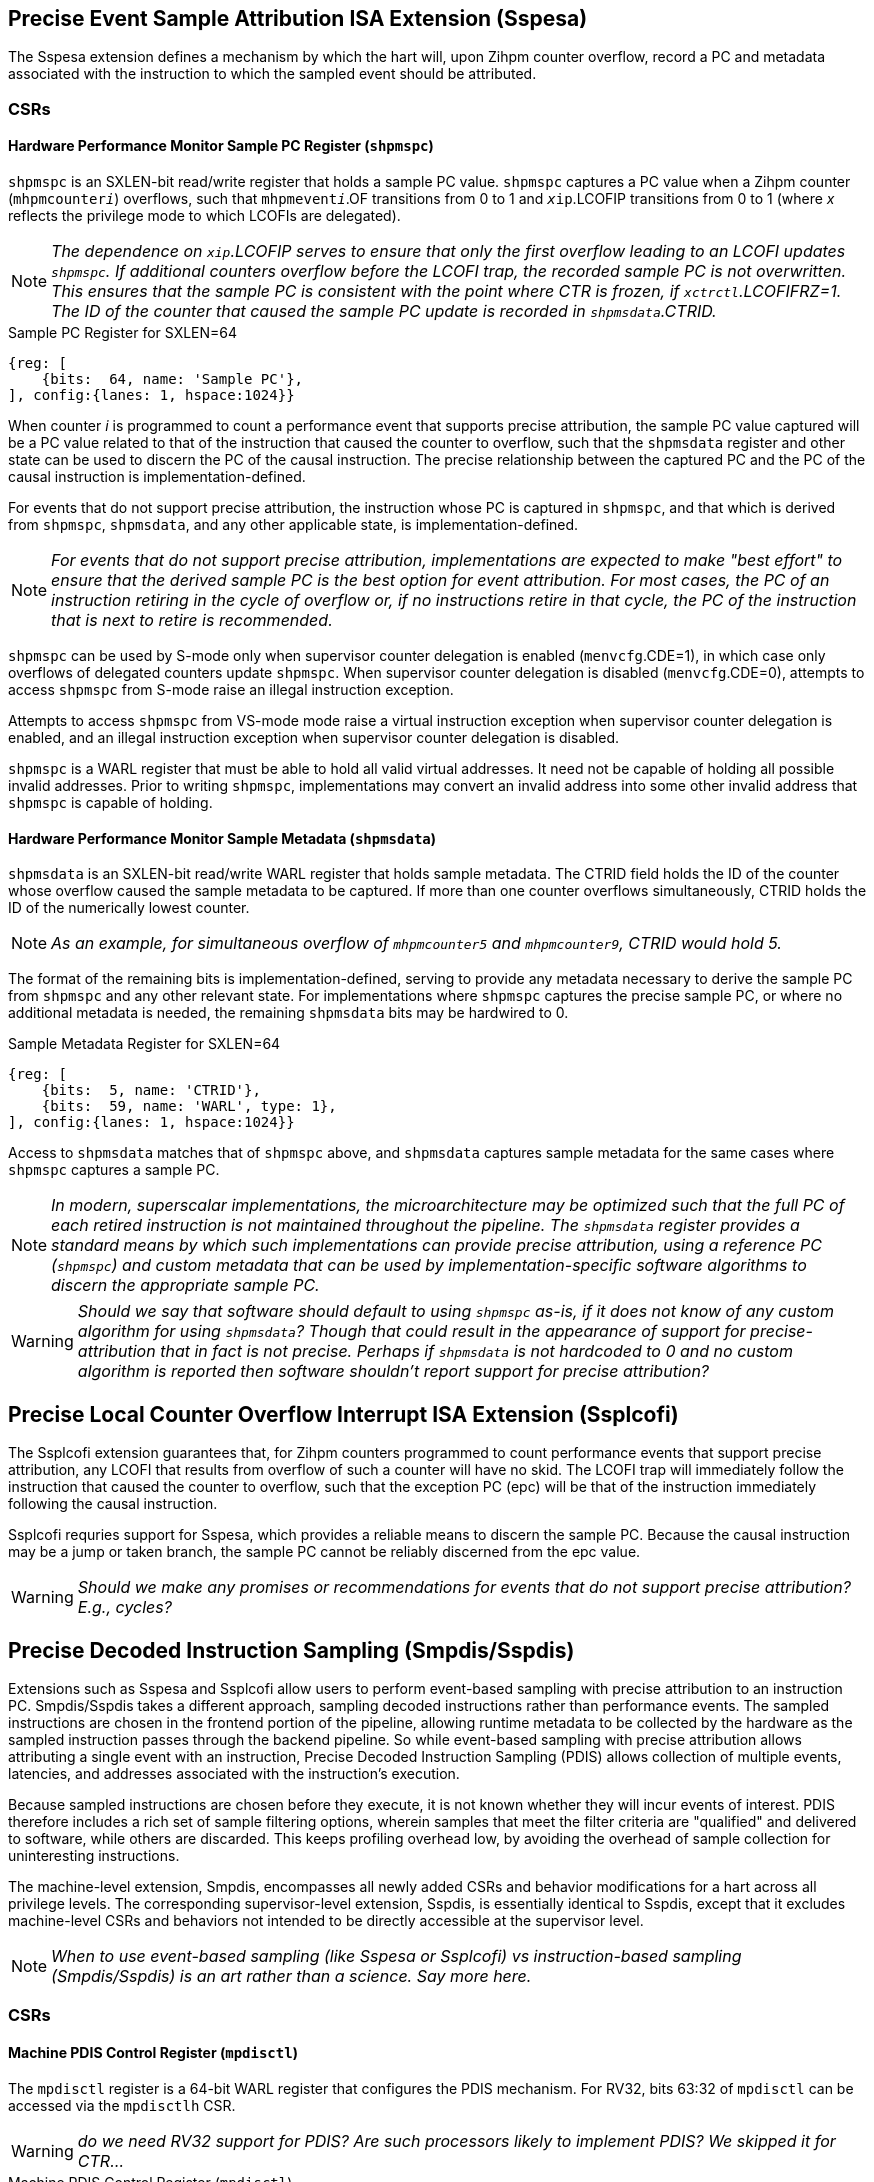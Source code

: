 [[body]]

== Precise Event Sample Attribution ISA Extension (Sspesa)

The Sspesa extension defines a mechanism by which the hart will, upon Zihpm counter overflow, record a PC and metadata associated with the instruction to which the sampled event should be attributed.

=== CSRs

==== Hardware Performance Monitor Sample PC Register (`shpmspc`)

`shpmspc` is an SXLEN-bit read/write register that holds a sample PC value.  `shpmspc` captures a PC value when a Zihpm counter (`mhpmcounter__i__`) overflows, such that `mhpmevent__i__`.OF transitions from 0 to 1 and `__x__ip`.LCOFIP transitions from 0 to 1 (where _x_ reflects the privilege mode to which LCOFIs are delegated).

NOTE: _The dependence on `__x__ip`.LCOFIP serves to ensure that only the first overflow leading to an LCOFI updates `shpmspc`.  If additional counters overflow before the LCOFI trap, the recorded sample PC is not overwritten.  This ensures that the sample PC is consistent with the point where CTR is frozen, if `__x__ctrctl`.LCOFIFRZ=1. The ID of the counter that caused the sample PC update is recorded in `shpmsdata`.CTRID._

.Sample PC Register for SXLEN=64
[%unbreakable]
[wavedrom, , svg]
....
{reg: [
    {bits:  64, name: 'Sample PC'},
], config:{lanes: 1, hspace:1024}}
....

When counter _i_ is programmed to count a performance event that supports precise attribution, the sample PC value captured will be a PC value related to that of the instruction that caused the counter to overflow, such that the `shpmsdata` register and other state can be used to discern the PC of the causal instruction.  The precise relationship between the captured PC and the PC of the causal instruction is implementation-defined.

For events that do not support precise attribution, the instruction whose PC is captured in `shpmspc`, and that which is derived from `shpmspc`, `shpmsdata`, and any other applicable state, is implementation-defined.

NOTE: _For events that do not support precise attribution, implementations are expected to make "best effort" to ensure that the derived sample PC is the best option for event attribution.  For most cases, the PC of an instruction retiring in the cycle of overflow or, if no instructions retire in that cycle, the PC of the instruction that is next to retire is recommended._

`shpmspc` can be used by S-mode only when supervisor counter delegation is enabled (`menvcfg`.CDE=1), in which case only overflows of delegated counters update `shpmspc`.  When supervisor counter delegation is disabled (`menvcfg`.CDE=0), attempts to access `shpmspc` from S-mode raise an illegal instruction exception.

Attempts to access `shpmspc` from VS-mode mode raise a virtual instruction exception when supervisor counter delegation is enabled, and an illegal instruction exception when supervisor counter delegation is disabled.

`shpmspc` is a WARL register that must be able to hold all valid virtual addresses. It need not be capable of holding all possible invalid addresses. Prior to writing `shpmspc`, implementations may convert an invalid address into some other invalid address that `shpmspc` is capable of holding.

==== Hardware Performance Monitor Sample Metadata (`shpmsdata`)

`shpmsdata` is an SXLEN-bit read/write WARL register that holds sample metadata.  The CTRID field holds the ID of the counter whose overflow caused the sample metadata to be captured. If more than one counter overflows simultaneously, CTRID holds the ID of the numerically lowest counter.

NOTE: _As an example, for simultaneous overflow of `mhpmcounter5` and `mhpmcounter9`, CTRID would hold 5._

The format of the remaining bits is implementation-defined, serving to provide any metadata necessary to derive the sample PC from `shpmspc` and any other relevant state.  For implementations where `shpmspc` captures the precise sample PC, or where no additional metadata is needed, the remaining `shpmsdata` bits may be hardwired to 0.

.Sample Metadata Register for SXLEN=64
[%unbreakable]
[wavedrom, , svg]
....
{reg: [
    {bits:  5, name: 'CTRID'},
    {bits:  59, name: 'WARL', type: 1},
], config:{lanes: 1, hspace:1024}}
....

Access to `shpmsdata` matches that of `shpmspc` above, and `shpmsdata` captures sample metadata for the same cases where `shpmspc` captures a sample PC.

[NOTE]
====
_In modern, superscalar implementations, the microarchitecture may be optimized such that the full PC of each retired instruction is not maintained throughout the pipeline.  The `shpmsdata` register provides a standard means by which such implementations can provide precise attribution, using a reference PC (`shpmspc`) and custom metadata that can be used by implementation-specific software algorithms to discern the appropriate sample PC._
====

WARNING: _Should we say that software should default to using `shpmspc` as-is, if it does not know of any custom algorithm for using `shpmsdata`?  Though that could result in the appearance of support for precise-attribution that in fact is not precise.  Perhaps if `shpmsdata` is not hardcoded to 0 and no custom algorithm is reported then software shouldn't report support for precise attribution?_

== Precise Local Counter Overflow Interrupt ISA Extension (Ssplcofi)

The Ssplcofi extension guarantees that, for Zihpm counters programmed to count performance events that support precise attribution, any LCOFI that results from overflow of such a counter will have no skid.  The LCOFI trap will immediately follow the instruction that caused the counter to overflow, such that the exception PC (epc) will be that of the instruction immediately following the causal instruction.

Ssplcofi requries support for Sspesa, which provides a reliable means to discern the sample PC.  Because the causal instruction may be a jump or taken branch, the sample PC cannot be reliably discerned from the epc value.

WARNING: _Should we make any promises or recommendations for events that do not support precise attribution?  E.g., cycles?_

== Precise Decoded Instruction Sampling (Smpdis/Sspdis)

Extensions such as Sspesa and Ssplcofi allow users to perform event-based sampling with precise attribution to an instruction PC.  Smpdis/Sspdis takes a different approach, sampling decoded instructions rather than performance events.  The sampled instructions are chosen in the frontend portion of the pipeline, allowing runtime metadata to be collected by the hardware as the sampled instruction passes through the backend pipeline.  So while event-based sampling with precise attribution allows attributing a single event with an instruction, Precise Decoded Instruction Sampling (PDIS) allows collection of multiple events, latencies, and addresses associated with the instruction's execution.

Because sampled instructions are chosen before they execute, it is not known whether they will incur events of interest.  PDIS therefore includes a rich set of sample filtering options, wherein samples that meet the filter criteria are "qualified" and delivered to software, while others are discarded.  This keeps profiling overhead low, by avoiding the overhead of sample collection for uninteresting instructions.

The machine-level extension, Smpdis, encompasses all newly added CSRs and behavior modifications for a hart across all privilege levels. The corresponding supervisor-level extension, Sspdis, is essentially identical to Sspdis, except that it excludes machine-level CSRs and behaviors not intended to be directly accessible at the supervisor level.

NOTE: _When to use event-based sampling (like Sspesa or Ssplcofi) vs instruction-based sampling (Smpdis/Sspdis) is an art rather than a science.  Say more here._

=== CSRs

[[pdisctl]]
==== Machine PDIS Control Register (`mpdisctl`)

The `mpdisctl` register is a 64-bit WARL register that configures the PDIS mechanism.  For RV32, bits 63:32 of `mpdisctl` can be accessed via the `mpdisctlh` CSR.

WARNING: _do we need RV32 support for PDIS?  Are such processors likely to implement PDIS?  We skipped it for CTR..._

.Machine PDIS Control Register (`mpdisctl`)
[wavedrom, , svg]
....
{reg: [
    {bits:  3, name: 'SEL'},
    {bits: 29, name: 'HPM[31:3]'},
    {bits:  1, name: 'MEM'},
    {bits:  1, name: 'ACC'},
    {bits:  1, name: 'TS'},
    {bits:  1, name: 'PA'},
    {bits:  1, name: 'EPT'},
    {bits: 20, name: 'WARL', type: 1},
    {bits:  3, name: 'Custom'},
    {bits:  1, name: 'U'},
    {bits:  1, name: 'S'},
    {bits:  1, name: 'M'},
    {bits:  1, name: 'OF'},
], config:{lanes: 4, hspace:1024}}
....

[cols="15%,85%",options="header"]
|====
| Field | Description
| SEL | Selects the type(s) of decoded instructions to be counted and sampled.  Encodings are as follows.

0: All instructions.

1: Load instructions.

2: Store instructions.

3: Load and store instructions.

4: Control transfer instructions.

5..7: _Reserved_

| HPM[31:3] | Each HPM__i__ bit enables recording of whether the sampled instruction incurred the event selected in `mhpmevent__i__`.  Recording of events for HPM__i__ requires that counter __i__ is delegated to the same privilege mode as PDIS, that the selected event supports PDIS recording, and that the counter is enabled in the privilege mode in which the sampled instruction executes.
| MEM | When set, enables storing of sample records (<<samprec>>) to the PDIS Memory Buffer (<<membuff>>).  When cleared, sample records are instead written to `spdisdata__i__` registers (<<dataregs>>).
| ACC | Accelerate instruction selection after a sample is filtered out or otherwise discarded.  See <<sampsel>>.
| TS | Enable recording of a timestamp per record.  See <<samprec>>.
| PA | Enable recording the physical address of sampled explicit memory operations.  See <<samprec>>.
| EPT | Enable recording of the prior control transfer target.  See <<samprec>>.
| Custom[2:0] | WARL bits designated for custom use.  The value 0 must correspond to standard behavior.  See <<Custom Extensions>>.
| U  | Enable counting U-mode instructions.
| S  | Enable counting S-mode instructions.
| M  | Enable counting M-mode instructions.
| OF | PDIS counter overflow.
|====

NOTE: _The set of performance events with PDIS support is implementation-defined and should be discoverable via the implementation's performance event JSON file.  Events with the 'PdisSupported' (TBD) attribute set to true support PDIS._

The M bit is always writable.  The S and U bits are writable if the corresponding privilege mode is implemented.  Otherwise, an implementation may opt to hardwire to 0 any of the other fields described above.  The MEM and ACC fields may be hardwired to 0 or 1.

The SEL field allows software to select the types of instructions to be counted and sampled.  The control transfer instruction type includes all instructions that can effect an explicit control transfer change, including branches, jumps, and trap returns.  It does not include instructions that effect a control transfer change as a result of a trap.  The load instruction type includes all instructions that perform an explicit load operation but not an explicit store, the store instruction type includes all instructions that perform an explicit store operation but not an explicit load, and the load & store instruction type includes only instructions that perform both an explicit load and an explicit store.

The PDIS counter (`spdiscounter`.COUNT) counts decoded instructions based on SEL value, as well as the M, S, and U values in `mpdisctl`, and the S and U values in `vspdisctl`.  See <<pdiscnt>> for more details on PDIS counter behavior.

NOTE: _Filtering samples by instruction type can be done downstream, but that is less efficient as there may be many selected instructions of the wrong type that will be discarded.  By implementing this filtering at selection time, the sample discard rate will be reduced._

When the PDIS counter overflows, a decoded instruction is selected for sampling.  See <<sampsel>> for details on instruction selection.  As the selected instruction passes through the pipeline, sample data is collected by the hardware. For details on the data collected, see <<samprec>>. The PDIS counter is also reloaded to its initial value, counting towards the next sampled instruction.

NOTE: _It is not required that the instruction that caused overflow is selected, but it is recommended that implementations minimize any skid between the overflow instruction and the selected instruction._

When the instruction completes, either by retiring, trapping, or being flushed by an older misspeculation, filtering is applied to the sample data.  See <<pdisfilt>> for details on sample filtering.  If the filter criteria are not met, the sample is discarded, otherwise the sample is qualified.

If the selected instruction is a qualified sample, the sample is recorded.  If MEM=1, the sample record (see <<samprec>>) is written to memory (see <<membuff>>).  If MEM=0, the sample is recorded to CSRs, see <<dataregs>>.

If OF=0 and a sample is qualified, OF transitions to 1 and a local counter overflow interrupt (LCOFI) is pended.  If filtering is not applied to the sample (`spdisevmask`=0 and `spdisfilter`=0), and the sampled instruction neither traps nor is flushed, the LCOFI is guaranteed to be "skidless." Skidless implies that, in the absence of interrupt disabling, the LCOFI is taken before the next instruction in the same privilege mode retires.  This "skidless" LCOFI allows software to collect additional sample state (e.g., general purpose registers, call-stack addresses) before younger instructions can modify it.  For samples that do not meet the criteria that guarantees a skidless LCOFI, it is implementation-defined whether the LCOFI is skidless.

WARNING: _We could support selecting only control flow instructions per transfer type, at the expense of 10 more `mdpisctl` bits (one per type, since we'd need to be able to select combinations of types).  As defined, samples can be filtered by transfer type, but instruction selection does not distinguish between types of control transfers, so there are more records discarded._

==== Machine Count Inhibit Register (`mcountinhibit`)

Bit 1 in `mcountinhibit` controls whether the PDIS counter, `spdiscounter`.COUNT, increments.  When `mcountinhibit`[1]=1, the PDIS counter does not increment.

WARNING: _I'd like to have a way to set `mcountinhibit`[1] on any PDIS LCOFI, or maybe just any LCOFI.  But this probably should be a general mechanism for inhibiting selected counters on LCOFI, and Linux doesn't support any of the existing freeze mechanisms.  This means PDIS will count LCOFI handler instructions, at least until the handler inhibits counters.  But that's the same for all other counters as well.  We could add a (fast-track?) freeze-on-LCOFI extension if we think this is a problem._

==== Supervisor PDIS Control Register (`spdisctl`)

The `spdisctl` register provides supervisor mode access to a subset of `mpdisctl`.

Bit 62 in `spdisctl` is read-only 0. As a result, the M field in `mpdisctl` is not accessible through `spdisctl`. All other `mpdisctl` fields are accessible through `spdisctl`.

For RV32, bits 63:32 of `spdisctl` can be accessed via the `spdisctlh` CSR.

[[pdiscnt]]
==== Supervisor PDIS Counter Register (`spdiscounter`)

The `spdiscounter` register is a 64-bit WARL register that holds the PDIS counter, as well as the initial counter value used for hardware reload.  For RV32, bits 63:32 of `spdiscounter` can be accessed via the `spdiscounterh` CSR.

.Supervisor PDIS Counter Register (`spdiscounter`)
[wavedrom, , svg]
....
{reg: [
    {bits:  32, name: 'COUNT'},
    {bits:  32, name: 'INITVAL'},
], config:{lanes: 1, hspace:1024}}
....

[cols="15%,85%",options="header"]
|====
| Field | Description
| COUNT | PDIS counter value.
| INITVAL | Optional PDIS counter initial value.
|====

The PDIS counter value, `spdiscounter`.COUNT, is incremented for each decoded instruction that matches the instruction type selected in `mpdisctl`.SEL, while in a privilege mode enabled in `mpdisctl`/`vspdisctl`.  Counting is inhibited when `mcountinhibit`[1]=1.

NOTE: _The PDIS counter is limited to 32 bits since, unlike Zihpm counters, it is used only for sampling, rather than for counting.  When Zihpm counters are used in counting mode they count all events for an application, which can run for minutes or more.  Sampling, on the other hand, requires counters only to count through the sample period, which is typically on the order of 100,000 instructions.  Shorter sample periods (higher sampling rates) are preferred for more accurate and detailed profiles, but minimizing sampling overhead can cause longer periods to be chosen._

If the INITVAL field is supported then hardware writes the COUNT field with the value held in the INITVAL field when the PDIS counter overflows, such that a hardware update causes `spdiscounter`.COUNT[31] to transition from 1 to 0.  If the INITVAL field is not supported, `spdiscounter`[63:32] is read-only 0.

NOTE: _If INITVAL is not supported, software must configure PDIS to raise an LCOFI for each record, so that the LCOFI handler can reload the counter.  Further, `mpdisctl`.ACC should be hardcoded to 1, to ensure a new sample instruction is selected when a record is discarded._

WARNING: _Should we just require INITVAL to be supported?  Not sure the savings is meaningful here..._

NOTE: _This counter reload mechanism is not guaranteed to be lossless.  The COUNT field may be incremented beyond 0 before the write occurs, and any event increments that occur in the same cycle as the write may be dropped.  Implementations are encouraged to minimize the incidence of skid and dropped counts, as these add noise to the sampling rate._

[[dataregs]]
==== Supervisor PDIS Sample Data Register Access

When `mpdisctl`.MEM=0, sample records are written to a set of indirect CSRs accessed using Sscsrind.  See <<samprec>> for details on the sample data.  These registers are populated only when a sampled instruction is a qualified sample.  The registers are mapped to record fields as follows.

.Sample Data Indirect CSR Mappings for RV64
[width="60%",options="header"]
|===
| `siselect` | Indirect Register | Record Field
.6+| 0x60 | `sireg` | pdishdrev
| `sireg2` | pdispc
| `sireg3` | pdistime
| `sireg4` | pdislat
| `sireg5` | pdisadr1
| `sireg6` | pdisadr2
.6+| 0x61 | `sireg` | _WPRI_
| `sireg2` | _WPRI_
| `sireg3` | 0
| `sireg4` | 0
| `sireg5` | 0
| `sireg6` | 0
|===

.Sample Data Indirect CSR Mappings for RV32
[width="60%",options="header"]
|===
| `siselect` | Indirect Register | Record Field
.6+| 0x60 | `sireg` | pdishdrev[31:0]
| `sireg2` | pdishdrev[63:32]
| `sireg3` | pdispc
| `sireg4` | pdistime
| `sireg5` | pdislat[31:0]
| `sireg6` | pdislat[63:32]
.6+| 0x61 | `sireg` | pdisadr1
| `sireg2` | pdisadr2
| `sireg3` | _WPRI_
| `sireg4` | _WPRI_
| `sireg5` | _WPRI_
| `sireg6` | _WPRI_
|===

If the H extension is implemented, the same mappings above apply to `vsireg__i__` when `vsiselect` holds 0x7E or 0x7F.

If `mpdisctl`.MEM is hardcoded to 1, implying that the implementation only supports recording of sample data to memory, the PDIS Sample Data registers are not implemented.

WARNING: _I'd like to avoid the cost of saving/restoring these CSRs for implementations with MEM hardcoded to 1.  Does that require removing the MEM=0 option?_

WARNING: _0x60 and 0x61 are proposed `*iselect` index values._

==== Supervisor PDIS Event Filter Mask Register (`spdisevmask`)

The `spdisevmask` register is a 64-bit WARL register whose value is used for filtering samples.  See <<pdisfilt>>.

.Supervisor PDIS Event Filter Mask Register (`spdisevmask`)
[wavedrom, , svg]
....
{reg: [
    {bits:  56, name: 'MASK'},
    {bits:  8, name: '0'},
], config:{lanes: 1, hspace:1024}}
....

Implementations may opt to hardwire some or all bits to 0.  For RV32, bits 63:32 of `spdisevmask` can be accessed via the `spdisevmaskh` CSR.

==== Supervisor PDIS Event Filter Match Register (`spdisevmatch`)

The `spdisevmatch` register is a 64-bit WARL register whose value is used for filtering samples.  See <<pdisfilt>>.

.Supervisor PDIS Event Filter Match Register (`spdisevmatch`)
[wavedrom, , svg]
....
{reg: [
    {bits:  56, name: 'MATCH'},
    {bits:  8, name: '0'},
], config:{lanes: 1, hspace:1024}}
....

Implementations may opt to hardwire some or all bits to 0.  For RV32, bits 63:32 of `spdisevmatch` can be accessed via the `spdisevmatchh` CSR.

==== Supervisor PDIS Filter Register (`spdisfilter`)

The `spdisfilter` register is a WARL register that allows the user to filter records based on fields other than those in pdishdrev.

.Supervisor PDIS Filter Register (`spdisfilter`)
[wavedrom, , svg]
....
{reg: [
    {bits: 12, name: 'THRESH'},
    {bits:  1, name: 'INV'},
    {bits:  3, name: 'LATSEL'},
    {bits: 48, name: 'WARL', type: 1},
], config:{lanes: 2, hspace:1024}}
....

[cols="15%,85%",options="header"]
|===
| Field | Description
| THRESH | The latency threshold to compare with the selected PDIS latency value (see <<pdislat>>).  The comparison evaluates to true if the latency value is greater than or equal to the threshold value.
| INV | When set, invert the result of the latency comparison.
| LATSEL | Selects the PDIS latency value for comparison.  Encodings are as follows.

0: Total latency

1: Dispatch latency

2: Issue latency

3: Execution latency

4: Oldest latency

See <<pdislat>> for details on the latency values.
|===

If latency filtering is not supported, `spdisfilter` should be read-only 0.  Otherwise, THRESH and INV must remain writable, while LATSEL may be hardcoded to 0, implying that only filtering by "Total latency" is supported.

==== Supervisor Counter Overflow Register (`scountovf`)

Bit 1 in `scountovf` reflects the value of the PDIS counter overflow bit, `mpdisctl`.OF.

==== Supervisor Count Inhibit Register (`scountinhibit`)

When PDIS is delegated from M-mode (`mstateen0`.PDIS=1) and counter delegation is enabled (`menvcfg`.CDE=1), `mcountinhibit`[1] is accessible from `scountinhibit`[1].  Otherwise `scountinhibit`[1] is read-only 0.

WARNING: _This is a little awkward.  Before PDIS, `scountinhibit` provided access to `mcountinhibit` & `mcounteren`, allowing S-mode to inhibit only delegated counters.  Since PDIS isn't delegated through `mcounteren` (bit 1 controls S-mode read access to `time`), the PDIS bit has to be handled differently._

The `scountinhibit` register is implemented only if Smcdeleg/Ssccfg is implemented.

==== Virtual Supervisor PDIS Control Register (`vspdisctl`)

If the H extension is implemented, the `vspdisctl` register is a 64-bit WARL register that is VS-mode’s version of supervisor register `sctrctl`. When V=1, `vspdisctl` substitutes for the usual `spdisctl`, so instructions that normally read or modify `spdisctl` actually access `vspdisctl` instead.

`vspdisctl` provides access to `spdisctl` from VS-mode, with the exception of the following fields that have a different function in `vspdisctl`.

[cols="15%,85%",options="header"]
|===
| Field | Description
| PA | Enable recording the guest physical address of sampled explicit memory operations.  See <<samprec>>.
| S | Enable counting VS-mode instructions.
| U | Enable counting VU-mode instructions.
|===

NOTE: _If the implementation cannot provide the guest physical address (GPA) for sampled loads and/or stores, perhaps because the GPA is not stored in the TLB, the `vspdisctl`.PA bit should be hardcoded to 0._

For RV32, bits 63:32 of `vspdisctl` can be accessed via the `vspdisctlh` CSR.

[[stateen]]
=== State Enable Access Control

When Smstateen is implemented, the `mstateen0`.PDIS bit controls access to PDIS register state from privilege modes less privileged than M-mode.  When `mstateen0`.PDIS=1, supervisor level accesses to PDIS register state behave as described in <<CSRs>> above.  When `mstateen0`.PDIS=0 and the privilege mode is less privileged than M-mode, attempts to access `spdis*` or `vspdisctl` raise an illegal-instruction exception.

When `mstateen0`.PDIS=0, PDIS continues to be able to sample instructions executed in privilege modes less privileged than M-mode.

If the H extension is implemented and `mstateen0`.PDIS=1, the `hstateen0`.PDIS bit controls access to supervisor PDIS state (`spdis*`) when V=1.  `hstateen0`.PDIS is read-only 0 when `mstateen0`.PDIS=0.

When `mstateen0`.PDIS=1 and `hstateen0`.PDIS=1, VS-mode accesses to supervisor PDIS state behave as described in <<CSRs>> above.  When `mstateen0`.PDIS=1 and `hstateen0`.PDIS=0, VS-mode accesses to supervisor PDIS state raise a virtual-instruction exception.

When `hstateen0`.PDIS=0, PDIS continues to be able to sample instructions executed while V=1.

NOTE: _See Sscsrind for how bit 60 in `mstateen0` and `hstateen0` can also restrict access to `sireg*`/`siselect` and `vsireg*`/`vsiselect` from privilege modes less privileged than M-mode._

[[sampsel]]
=== Instruction Selection

PDIS selects instructions at decode time, before they are are dispatched to the backend (execution) pipeline.  Selection occurs when one of the following occurs.

1. The PDIS counter (<<pdiscnt>>) overflows while there is no PDIS sample active; or
2. A sample is discarded, due to backpressure or sample filtering, and `mpdisctl`.ACC=1.

A sampled instruction remains active until it either retires, traps, or is flushed by an older mis-speculation.  If the PDIS counter overflows while a sample is active, this is known as a collision, and the counter is simply reloaded without selecting an instruction.

NOTE: _To reduce the likelihood of collisions, implementations should recommend a minimum PDIS counter initial value.  For most implementations, this value should be approximately equal to the size of the out-of-order window._

An implementation may choose to break some complex instructions into a series of micro-operations (uops) for execution.  Such implementations may opt to sample only a single uop, rather than the full execution of the complex instruction.  The implication of such a choice is that the PDIS record fields will reflect only the execution of that uop, and not other uops within the same instruction flow.  In such cases, the pdishdrev.PARTIAL bit is set to 1.

For instructions that perform multiple explicit memory accesses, a single access must be selected for populating the data virtual address, data physical or guest physical address, DSRC, L1MISS, LLMISS, L1TLBMISS, and LLTLBMISS fields.  Optionally other sample record fields may also reflect only values associated with the selected memory access.  Which memory access is selected is implementation-defined.  These instructions always set pdishdrev.PARTIAL to 1.

NOTE: _It is strongly recommended that implementations avoid bias in instruction selection.  Always choosing an instruction from decoder 0, for instance, could bias selection towards branch targets, or other instructions that are more likely to use decoder 0.  Similarly, when selecting a single memory access from among multiple, avoiding bias to the degree possible will produce the most representative profile._

An implementation may choose to fuse multiple instructions into a single uop for execution such that, if a fused instruction is selected for sampling, the sample record may reflect execution of instruction(s) other than that residing at the PDIS PC address.  The sample record in such cases sets pdishdrev.FUSED to 1.

[[samprec]]
=== Sample Record

The sample record includes all of the sample data collected during execution of the sampled instruction.  For RV64 the record is 64 bytes, while for RV32 the record is 32 bytes.

.PDIS Sample Record for RV64
[cols="5%,90%,5%",options="header",grid=rows]
|===
| 63 || 0
3+^| PDIS Header and Events (pdishdrev)
3+^| PDIS Program Counter (pdispc)
3+^| PDIS Time (pdistime)
3+^| PDIS Latencies (pdislat)
3+^| PDIS Address 1 (pdisadr1)
3+^| PDIS Address 2 (pdisadr2)
3+^| _WPRI_
3+^| _WPRI_
|===

.PDIS Sample Record for RV32
[cols="5%,90%,5%",options="header",grid=rows]
|===
| 31 || 0
3+^| pdishdrev[31:0]
3+^| pdishdrev[63:32]
3+^| pdispc
3+^| time[31:0]
3+^| pdislat[31:0]
3+^| pdislat[63:32]
3+^| pdisadr1
3+^| pdisadr2
|===

WARNING: _The `time` register is 64b regardless of RV32/RV64, so this RV32 record only captures the lower half of `time`.  That okay?_

[[pdishdrev]]
==== PDIS Header and Events (pdishdrev)

This section holds the record format, and event information for the sampled instruction.  Any fields that are not populated for a given sample hold 0.

[[recevents]]
.PDIS Header and Events (pdishdrev)
[wavedrom, , svg]
....
{reg: [
    {bits:  3, name: 'TYPE'},
    {bits: 29, name: 'HPM[31:3]'},
    {bits:  1, name: 'FLUSHED'},
    {bits:  2, name: 'FLUSH'},
    {bits:  1, name: 'PARTIAL'},
    {bits:  1, name: 'FUSED'},
    {bits:  1, name: 'ITMISS'},
    {bits:  1, name: 'ICMISS'},
    {bits: 19, name: 'WPRI', type: 1},
    {bits:  3, name: 'SFMT'},
    {bits:  3, name: 'FMT'},
], config:{lanes: 8, hspace:1024}}
....

[cols="15%,85%",options="header"]
|===
| Field | Description
| TYPE | The type of instruction sampled.  The encoding values are as follows.

0: Other instruction (does not match any of the defined types below)

1: Load instruction

2: Store instruction

3: Load & store instruction

4: Control transfer instruction

5..7: _Reserved_

| HPM__i__ | When `mpdisctl`.HPM__i__=1 and other criteria are met (see <<pdisctl>>), set if the sampled instruction incurred the event selected in `mhpmevent__i__`.
| FLUSHED | When set, indicates that the sampled instruction did not retire, but instead was flushed due to an earlier misspeculation.
| FLUSH | When FLUSHED=1, this field provides the type of flush that cleared the sampled instruction.  The encoding values are as follows.

0: Other

1: Branch misprediction

2: Memory ordering violation

3: _Reserved_
| PARTIAL | When set, indicates that the selected instruction was only partially sampled, such that some elements of the instructions execution may not be captured in the sample data.  See <<sampsel>> for more details.
| FUSED | When set, indicates that the sampled instruction may have been fused with the instruction immediately preceding it, or immediately following it, such that artifacts of the adjacent, fused instruction may be visible in the sample data.  See <<sampsel>> for more details.
| ITMISS | When set, indicates that the fetch request for the sampled instruction incurred an ITLB miss.  Only the first instruction to be executed from the fetch line, either at offset 0 or the target of a control transfer, will set ITMISS.
| ICMISS | When set, indicates that the fetch request for the sampled instruction incurred an instruction cache miss.  Only the first instruction to be executed from the fetch line, either at offset 0 or the target of a control transfer, will set ICMISS.
| SFMT | Record sub-format.  For PDIS v1.0, this value is 0.  Changes to the sub-format imply backwards-compatible changes to the record; e.g., adding a new field to previously WPRI bits.
| FMT | Record format.  For PDIS v1.0, this value is 0.  Changes to the format are not backwards-compatible; e.g., legacy fields may be moved or redefined.
|===

[WARNING]
====
_Arguably the format fields do not belong in the record, as software would expect the format to be fixed for a given collection.  VM migration presents a case where the format could change, as a VM moves from a system with format A to a system with format B.  However, that format change could be viewed as a virtualization hole, given that running on bare metal would never see a format change mid-collection._

_To avoid this hole, implementations would have to make the format configurable, such that a server profile or platform spec requires a common format to be supported.  Then all systems in a datacenter will support at least that format, and the hypervisor can expose only that format to guests.  Over time, a new format can become the required common format, once most implementations support it.  Though this assumes that implementations will choose to support newer formats, even though they will not be used in datacenters for some time.  This probably warrants discussion in the Hypervisor SIG and with CSPs._
====

The TYPE, FLUSHED, FMT, and SFMT fields are required, while other fields are optional.  Unimplemented fields should always report 0.

Additional sample data fields are included in PDIS Header & Events when the type is load, store, load & store, or control transfer instruction.  For load, store, and load & store instructions, the following sample data is collected in `spdisdata1`.

.PDIS Header and Events (pdishdrev) for Load and/or Store Instructions
[wavedrom, , svg]
....
{reg: [
    {bits:  3, name: 'TYPE=1,2,3'},
    {bits: 29, name: 'HPM[31:3]'},
    {bits:  1, name: 'FLUSHED'},
    {bits:  2, name: 'FLUSH'},
    {bits:  1, name: 'PARTIAL'},
    {bits:  1, name: 'FUSED'},
    {bits:  1, name: 'ITMISS'},
    {bits:  1, name: 'ICMISS'},
    {bits:  1, name: 'L1MISS'},
    {bits:  1, name: 'LLMISS'},
    {bits:  4, name: 'DSRC'},
    {bits:  1, name: 'L1TLBMISS'},
    {bits:  1, name: 'LLTLBMISS'},
    {bits: 11, name: 'WPRI', type: 1},
    {bits:  3, name: 'SFMT'},
    {bits:  3, name: 'FMT'},
], config:{lanes: 8, hspace:1024}}
....

[cols="20%,80%",options="header"]
|===
| Field | Description
| L1MISS | Data request missed the L1 cache.
| LLMISS | Data request missed the last-level cache.  Optional.
| DSRC | Data source.  Encodings for this field are implementation-defined.  Optional.
| L1TLBMISS | Address translation missed the L1 TLB.
| LLTLBMISS | Address translation missed the last-level TLB.
| Others | Defined in <<recevents>> above.
|===

The L1MISS and L1TLBMISS fields are required, while others are optional.

For control transfer instructions, the control transfer type is optionally captured, using a one-hot encoding that simplifies filtering for combinations of types.  The types match those defined by the Smctr/Ssctr and trace specifications.  Additionally, whether the transfer was mispredicted is captured.

.PDIS Header and Events (pdishdrev) for Control Transfer Instructions
[wavedrom, , svg]
....
{reg: [
    {bits:  3, name: 'TYPE=4'},
    {bits: 29, name: 'HPM[31:3]'},
    {bits:  1, name: 'FLUSHED'},
    {bits:  2, name: 'FLUSH'},
    {bits:  1, name: 'PARTIAL'},
    {bits:  1, name: 'FUSED'},
    {bits:  1, name: 'ITMISS'},
    {bits:  1, name: 'ICMISS'},
    {bits:  1, name: 'TRET'},
    {bits:  1, name: 'NTBR'},
    {bits:  1, name: 'TKBR'},
    {bits:  2, name: 'WPRI', type: 1},
    {bits:  1, name: 'INDCALL'},
    {bits:  1, name: 'DIRCALL'},
    {bits:  1, name: 'INDJMP'},
    {bits:  1, name: 'DIRJMP'},
    {bits:  1, name: 'CORSWAP'},
    {bits:  1, name: 'RET'},
    {bits:  1, name: 'INDLJMP'},
    {bits:  1, name: 'DIRLJMP'},
    {bits:  1, name: 'MISPRED'},
    {bits:  5, name: 'WPRI', type: 1},
    {bits:  3, name: 'SFMT'},
    {bits:  3, name: 'FMT'},
], config:{lanes: 8, hspace:1024}}
....

[cols="15%,85%",options="header"]
|===
| Field | Description
| TRET | Trap return.
| NTBR | Not-taken branch.
| TKBR | Taken branch.
| INDCALL | Indirect call.
| DIRCALL | Direct call.
| INDJMP | Indirect jump (without linkage).
| DIRJMP | Direct jump (without linkage).
| CORSWAP | Co-routine swap.
| RET | Function return.
| INDLJMP | Other indirect jump (with linkage).
| DIRLJMP | Other direct jump (with linkage).
| MISPRED | The control transfer was mispredicted.
| Others | Defined in <<recevents>> above.
|===

All of the fields defined for control transfer instructions above are optional.

==== PDIS Program Counter (pdispc)

This section holds the PC of the sampled instruction.

WARNING: _Could use upper 5 bit of pdispc for other things, since Sv57x4 defines widest VA as 59 bits._

[[pdislat]]
==== PDIS Latencies (pdislat)

This section holds the latency values collected during sampled instruction execution.  The format of this section is shown below.

.PDIS Latencies (pdislat)
[wavedrom, , svg]
....
{reg: [
    {bits: 12, name: 'TOTAL'},
    {bits: 12, name: 'DISPATCH'},
    {bits: 12, name: 'ISSUE'},
    {bits: 12, name: 'EXECUTION'},
    {bits: 12, name: 'OLDEST'},
    {bits:  1, name: 'DISPV'},
    {bits:  1, name: 'ISSV'},
    {bits:  1, name: 'EXECV'},
    {bits:  1, name: 'OLDV'},
], config:{lanes: 4, hspace:1024}}
....

[cols="15%,85%",options="header"]
|===
| Field | Description
| TOTAL | The latency from instruction selection to instruction retire, trap, or flush.
| DISPATCH | The latency from instruction selection to instruction dispatch to the backend.  This will capture any cycles during which backend stalls prevent dispatch.
| ISSUE | The latency from instruction dispatch until the instruction is issued for execution.  This will capture any cycles during which the instruction is waiting for dependencies to resolve, and waiting for availability of the execution unit.  For loads and stores, this includes the latency to translate the virtual address.
| EXECUTION | The latency from instruction issue until the instruction has completed execution and is ready to retire.  For loads and stores, this includes the latency to perform the memory access.
| OLDEST | The latency from when the instruction becomes the oldest unretired instruction until instruction retirement.
| DISPV | The DISPATCH field is valid.
| ISSV | The ISSUE field is valid.
| EXECV | The EXECUTION field is valid.
| OLDV | The OLDEST field is valid.
|===

TOTAL is a required field, while other latency fields are optional.  For any latency fields that are not implemented, both the latency field and the corresponding valid bit should report 0.

The definitions above were crafted such that Total latency = Dispatch latency + Issue latency + Execution latency + Retire latency.  The Retire latency, defined as the latency from execution completion until the instruction retires, is not captured because it can be derived from the others.

[NOTE]
====
_The dispatch point described above is intended to be shared with the Topdown analysis method, typically when instructions/uops are passed from the frontend (e.g., decoder outputs) to the backend (e.g., allocated into the ROB or other backend queue(s)).  Issue latency, then, includes all latency between this dispatch point and the point at which the instruction execution begins.  In a replay-based microarchitecture, this may cover multiple rounds of issue and replay by a scheduler, waiting for dependencies to resolve, the address to be translated, and any required hardware execution resources to come available.  Instruction execution describes the time during which a load or store's explicit memory request is outstanding, or during which a non-memory operation is being executed by an ALU or other execution unit._

_This gets more complicated for instructions that perform multiple operations, such as a load-op instruction, or an instruction that performs multiple loads.  For such instructions, the execution latency would ideally cover all cycles during which any of the constituent operations were executing, even if others are still awaiting issue or even dispatch.  Similarly, the issue latency would cover all cycles during which any of the constituent operations were awaiting issue, even if others are still awaiting dispatch.  For simplicity, implementations may opt to sample a single operation within the instruction, such that the events, addresses, and/or latencies recorded reflect only the single operation._
====

==== PDIS Time (pdistime)

When `mpdisctl`.TS=1 and `time` is readable in the privilege mode to which PDIS is delegated, this section holds the `time` value of the sample.  Otherwise the field value is 0.

NOTE: _To illustrate this scheme, if PDIS is delegated to S-mode (`mstateen0`.PDIS=1 and `hstateen0`.PDIS=0), then pdistime holds the `time` value if `time` can be read in S-mode (`mcounteren`[1]=1), otherwise it holds 0._

The `time` value should be captured as closely as possible to the time the sampled instruction retires, traps, or is flushed.

==== PDIS Address1 (pdisadr1)

If at least one virtual address, aside from the PC, is captured for this sample, it is held in pdisadr1.  If no virtual address is captured for this sample, pdisadr1 is 0.

If the record's FLUSHED bit is set, pdisadr1 optionally holds the PC of the instruction that caused the flush.  For a mispredict flush, pdisadr1 the PC of the branch or jump that mispredicted.  For a memory ordering violation flush, pdisadr1 is the PC of the load that incurred the violation.  For other flush sources, the value is implementation-defined.

If the instruction was not flushed and performs an explicit memory access, pdisadr1 is the data virtual address of the access.  See <<sampsel>> for how the data virtual address is chosen for multi-access instructions.

If the instruction was not flushed and is an indirect control transfer, which implies that one of INDCALL, INDJMP, INDLJMP, RET, or CORSWAP is set, pdisadr1 holds the target PC of the transfer.  If the instruction is not flushed and is a direct control transfer, an implementation may optionally capture the target PC as pdisadr1.

==== PDIS Address2 (pdisadr2)

If an additional address is captured for this sample, aside from the PC and pdisadr1, it is held in pdisadr2.  If no additional address is captured for this sample, pdisadr2 is 0.

If the record's FLUSHED bit is set, and the sampled instruction performs an explicit memory access, pdisadr2 may hold the data virtual address of the access.

NOTE: _The virtual address of the access may not be resolved by the time the instruction is flushed.  In such cases, pdisadr2 will hold 0._

If the instruction was not flushed and the instruction is of type load, store, or load & store, then

* if the sampled instruction executed in VS-mode or VU-mode and `vspdisctl`.PA=1, pdisadr2 holds the data guest physical address to which the virtual address in pdisadr1 is mapped;
* otherwise, if `mpdisctl`.PA=1, pdisadr2 holds the data physical address to which the virtual address in pdisadr1 is mapped.

If the instruction was not flushed, the instruction is of type control transfer, and `mpdisctl`.EPT=1, pdisadr2 holds the target of the prior control transfer instruction.

[[pdisfilt]]
=== Sample Filtering

When sampled instructions retire, trap, or are flushed, the sample data collected can optionally be used to filter out (discard) uninteresting samples.

==== Event Filtering

The `spdisevmatch` and `spdisevmask` registers can be used to discard samples whose instruction type and/or events do not match desired values.  These registers are compared with pdishdrev (<<pdishdrev>>), such that the samples are only qualified if the following evaluates to true.

`spdisevmatch` & `spdisevmask` == pdishdrev & `spdisevmask`

==== Latency Filtering

Samples can be discarded if a selected latency value does not exceed a chosen threshold.  The `spdisfilter` is used to select the latency value, and the threshold.  The sample is only qualified if

* `spdislatthread`.INV=0 and selected latency >= `spdisfilter`.THRESH; or
* `spdislatthread`.INV=1 and selected latency < `spdisfilter`.THRESH.

[[sampmodes]]
=== Sampling Modes

PDIS supports collecting each sample record individually, as well as a batch mode, where records accumulate in a memory buffer and are collected only once a buffer threshold is reached.

To collect records individually, local counter overflow interrupts (LCOFIs) are used to notify software when a record is available.  Software initializes PDIS with `mpdisctl`.OF=0.  When a sampled instruction is qualified, the OF bit will transition to 1 and an LCOFI is pended.  The LCOFI handler will observe `scountovf`[1]=1, which indicates a PDIS sample is available.  The handler can then collect the record, from the PDIS Memory Buffer (<<membuff>>) if `mpdisctl`.MEM=1 or from PDIS Sample Data Registers (<<dataregs>>) if `mpdisctl`.MEM=0, along with any other state desired.  It must then reload the counter if `spdiscounter`.INITVAL is not implemented, then clear the OF flag before resuming workload execution.

To enable batch mode, PDIS is configured with OF=1, BMIEN=1, and MEM=1 in `mpdisctl`.  If `mpdisctl`.MEM is hardcoded to 0, batch mode is not supported.  When a sampled instruction is qualified, a sample record will be stored to the PDIS Memory Buffer (<<membuff>>).  Once the buffer write pointer reaches the `mpdisctl`.BMITH threshold, a local asynchronous memory buffer interrupt (LAMBI) is pended with `mpdisctl`.BMI=1.  Software can then collect the records, restore the buffer write pointer to 0, adjust BMITH if desired, and clear BMI before resuming workload execution.

For both LCOFIs and LAMBIs associated with PDIS, software is advised to inhibit the PDIS counter (`__x__countinhibit`[1]=1) during handler execution.  This avoids counting or sampling handler instructions.

[[membuff]]
=== Memory Buffer

WARNING: _Add this as the asynchronous memory buffer definition firms up._

[[perfevents]]
=== Performance Events

The following performance events are available for counting in Zihpm counters.

[cols="25%,75%",options="header"]
|===
| Name | Description
| INST.SPEC | Instructions decoded
| INST.BRJMP.SPEC | Control transfer instructions decoded
| INST.LOAD.SPEC | Load instructions decoded
| INST.STORE.SPEC | Store instructions decoded
| INST.MRMW.SPEC | Memory read-modify-write (load and store) instructions decoded
| PDIS.SAMPLES | Qualified samples recorded
| PDIS.COLLISIONS | PDIS counter overflows while a PDIS sample remains active
| PDIS.FILTERED | Samples filtered out
| PDIS.DROPPED | Sample records dropped as a result of backpressure
|===

NOTE: _Some of the event listed above are defined as optional in the RISC-V Hart Performance Events Specification.  When PDIS is implemented, these events become required._

NOTE: _PDIS.SAMPLES in most cases will match the number of samples collected, but if a circular memory buffer is used some samples may be overwritten.  The total number of PDIS counter overflows can be inferred from PDIS.SAMPLES + PDIS.COLLISIONS + PDIS.FILTERED + PDIS.DROPPED.  The INST.*.SPEC events provide the full sample population from which the selections were chosen._

WARNING: _This assumes these INST*.SPEC events count instructions as they are decoded, rather than as they are executed.  We should make sure the Events TG wants that.  If not, we could have separate INST.DEC*.SPEC events here._

=== Custom Extensions

No bits within PDIS records are reserved for custom use.  Any record bits listed as WPRI may be used to hold custom fields, with the understanding that they may be reclaimed for future standard fields.

A custom PDIS extension that alters standard PDIS behavior must be associated with a non-zero value within the designated custom bits in `__x__pdisctl`.  When the custom bits hold a non-zero value that enables a custom extension, the extension may alter standard PDIS behavior, which may include redefining standard record fields.
